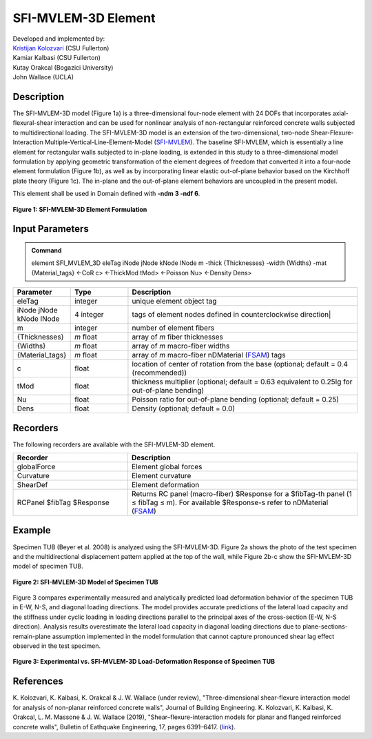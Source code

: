 .. _SFI_MVLEM_3D::

SFI-MVLEM-3D Element
^^^^^^^^^^^^^^^^

| Developed and implemented by: 
| `Kristijan Kolozvari <mailto:kkolozvari@fullerton.edu>`_ (CSU Fullerton)
| Kamiar Kalbasi (CSU Fullerton)
| Kutay Orakcal (Bogazici University)
| John Wallace (UCLA)

Description
################

The SFI-MVLEM-3D model (Figure 1a) is a three-dimensional four-node element with 24 DOFs that incorporates axial-flexural-shear interaction and can be used for nonlinear analysis of non-rectangular reinforced concrete walls subjected to multidirectional loading. The SFI-MVLEM-3D model is an extension of the two-dimensional, two-node Shear-Flexure-Interaction Multiple-Vertical-Line-Element-Model (`SFI-MVLEM <https://opensees.berkeley.edu/wiki/index.php/SFI_MVLEM_-_Cyclic_Shear-Flexure_Interaction_Model_for_RC_Walls>`_). The baseline SFI-MVLEM, which is essentially a line element for rectangular walls subjected to in-plane loading, is extended in this study to a three-dimensional model formulation by applying geometric transformation of the element degrees of freedom that converted it into a four-node element formulation (Figure 1b), as well as by incorporating linear elastic out-of-plane behavior based on the Kirchhoff plate theory (Figure 1c). The in-plane and the out-of-plane element behaviors are uncoupled in the present model.

This element shall be used in Domain defined with **-ndm 3 -ndf 6**.

.. figure:: SFI_MVLEM_3D_formulation.jpg
	:align: center
	:figclass: align-center

	**Figure 1: SFI-MVLEM-3D Element Formulation**

Input Parameters
################

.. admonition:: Command

   element SFI_MVLEM_3D eleTag iNode jNode kNode lNode m  -thick {Thicknesses} -width {Widths} -mat {Material_tags} <-CoR c> <-ThickMod tMod> <-Poisson Nu>  <-Density Dens>

.. csv-table:: 
   :header: "Parameter", "Type", "Description"
   :widths: 10, 10, 40

   eleTag, integer, unique element object tag
   iNode jNode kNode lNode, 4 integer, tags of element nodes defined in counterclockwise direction|
   m, integer, number of element fibers
   {Thicknesses}, *m* float, array of *m* fiber thicknesses
   {Widths}, *m* float, array of *m* macro-fiber widths
   {Material_tags}, *m* float, array of *m* macro-fiber nDMaterial (`FSAM <https://opensees.berkeley.edu/wiki/index.php/FSAM_-_2D_RC_Panel_Constitutive_Behavior>`_) tags
   c, float, location of center of rotation from the base (optional; default = 0.4 (recommended))
   tMod, float, thickness multiplier (optional; default = 0.63 equivalent to 0.25Ig for out-of-plane bending)
   Nu, float, Poisson ratio for out-of-plane bending (optional; default = 0.25)
   Dens, float, Density (optional; default = 0.0)

Recorders
#########

The following recorders are available with the SFI-MVLEM-3D element.

.. csv-table:: 
   :header: "Recorder", "Description"
   :widths: 20, 40

   globalForce, Element global forces
   Curvature, Element curvature
   ShearDef, Element deformation
   RCPanel $fibTag $Response, Returns RC panel (macro-fiber) $Response for a $fibTag-th panel (1 ≤ fibTag ≤ m). For available $Response-s refer to nDMaterial (`FSAM <https://opensees.berkeley.edu/wiki/index.php/FSAM_-_2D_RC_Panel_Constitutive_Behavior>`_)

Example
#######

Specimen TUB (Beyer et al. 2008) is analyzed using the SFI-MVLEM-3D. Figure 2a shows the photo of the test specimen and the multidirectional displacement pattern applied at the top of the wall, while Figure 2b-c show the SFI-MVLEM-3D model of specimen TUB.

.. figure:: SFI_MVLEM_3D_TUB_model.jpg
	:align: center
	:figclass: align-center

	**Figure 2: SFI-MVLEM-3D Model of Specimen TUB**

Figure 3 compares experimentally measured and analytically predicted load deformation behavior of the specimen TUB in E-W, N-S, and diagonal loading directions. The model provides accurate predictions of the lateral load capacity and the stiffness under cyclic loading in loading directions parallel to the principal axes of the cross-section (E-W, N-S direction). Analysis results overestimate the lateral load capacity in diagonal loading directions due to plane-sections-remain-plane assumption implemented in the model formulation that cannot capture pronounced shear lag effect observed in the test specimen.

.. figure:: SFI_MVLEM_3D_TUB_results.jpg
	:align: center
	:figclass: align-center

	**Figure 3: Experimental vs. SFI-MVLEM-3D Load-Deformation Response of Specimen TUB**

References
##########

K. Kolozvari, K. Kalbasi, K. Orakcal & J. W. Wallace (under review), "Three-dimensional shear-flexure interaction model for analysis of non-planar reinforced concrete walls", Journal of Building Engineering.
K. Kolozvari, K. Kalbasi, K. Orakcal, L. M. Massone & J. W. Wallace (2019), "Shear–flexure-interaction models for planar and flanged reinforced concrete walls", Bulletin of Eathquake Engineering, 17, pages 6391–6417. (`link <https://link.springer.com/article/10.1007/s10518-019-00658-5>`_).